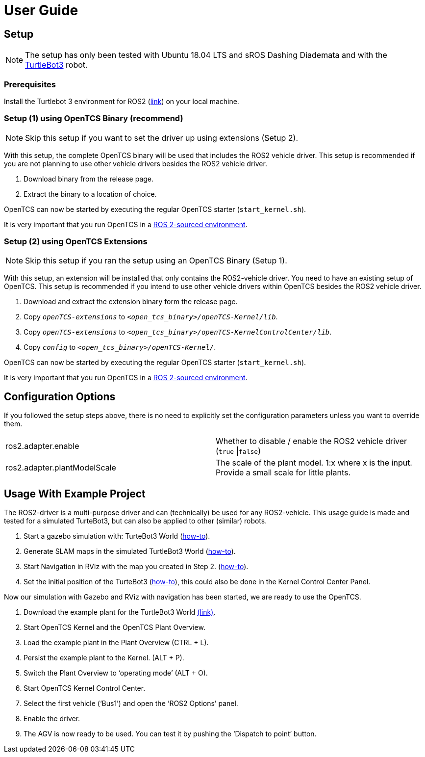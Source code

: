 = User Guide

[[setup]]
[[anchor]]Setup
---------------

NOTE: The setup has only been tested with Ubuntu 18.04 LTS and sROS
Dashing Diademata and with the
http://emanual.robotis.com/docs/en/platform/turtlebot3/ros2_setup/[TurtleBot3]
robot.

[[prerequisites]]
[[anchor-1]]Prerequisites
~~~~~~~~~~~~~~~~~~~~~~~~~

Install the Turtlebot 3 environment for ROS2
(http://emanual.robotis.com/docs/en/platform/turtlebot3/ros2_setup/[link])
on your local machine.

[[setup-1-using-opentcs-binary-recommend]]
[[anchor-2]]Setup (1) using OpenTCS Binary (recommend)
~~~~~~~~~~~~~~~~~~~~~~~~~~~~~~~~~~~~~~~~~~~~~~~~~~~~~~

NOTE: Skip this setup if you want to set the driver up using extensions
(Setup 2).

With this setup, the complete OpenTCS binary will be used that includes
the ROS2 vehicle driver. This setup is recommended if you are not
planning to use other vehicle drivers besides the ROS2 vehicle driver.

1.  Download binary from the release page.
2.  Extract the binary to a location of choice.

OpenTCS can now be started by executing the regular OpenTCS starter
(`start_kernel.sh`).

It is very important that you run OpenTCS in a
https://index.ros.org/doc/ros2/Tutorials/Configuring-ROS2-Environment/[ROS
2-sourced environment].

[[setup-2-using-opentcs-extensions]]
[[anchor-3]]Setup (2) using OpenTCS Extensions
~~~~~~~~~~~~~~~~~~~~~~~~~~~~~~~~~~~~~~~~~~~~~~

NOTE: Skip this setup if you ran the setup using an OpenTCS Binary
(Setup 1).

With this setup, an extension will be installed that only contains the
ROS2-vehicle driver. You need to have an existing setup of OpenTCS. This
setup is recommended if you intend to use other vehicle drivers within
OpenTCS besides the ROS2 vehicle driver.

1.  Download and extract the extension binary form the release page.
2.  Copy `__openTCS-extensions__` to
`__<open_tcs_binary>/openTCS-Kernel/lib__`.
3.  Copy `__openTCS-extensions__` to
`__<open_tcs_binary>/openTCS-KernelControlCenter/lib__`.
4.  Copy `__config__` to `__<open_tcs_binary>/openTCS-Kernel/__`.

OpenTCS can now be started by executing the regular OpenTCS starter
(`start_kernel.sh`).

It is very important that you run OpenTCS in a
https://index.ros.org/doc/ros2/Tutorials/Configuring-ROS2-Environment/[ROS
2-sourced environment].

[[configuration-options]]
[[anchor-4]]Configuration Options
---------------------------------

If you followed the setup steps above, there is no need to explicitly
set the configuration parameters unless you want to override them.

[cols=",",]
|=======================================================================
|ros2.adapter.enable |Whether to disable / enable the ROS2 vehicle
driver (`true` \|`false`)

|ros2.adapter.plantModelScale |The scale of the plant model. 1:x where x
is the input. Provide a small scale for little plants.
|=======================================================================

[[usage-with-example-project]]
[[anchor-5]]Usage **W**ith Example **P**roject
----------------------------------------------

The ROS2-driver is a multi-purpose driver and can (technically) be used
for any ROS2-vehicle. This usage guide is made and tested for a
simulated TurteBot3, but can also be applied to other (similar) robots.

1.  Start a gazebo simulation with: TurteBot3 World
(http://emanual.robotis.com/docs/en/platform/turtlebot3/ros2_simulation/#turtlebot3-simulation-using-gazebo[how-to]).
2.  Generate SLAM maps in the simulated TurtleBot3 World
(http://emanual.robotis.com/docs/en/platform/turtlebot3/ros2_slam/#run-teleoperation-node[how-to]).
3.  Start Navigation in RViz with the map you created in Step 2.
(http://emanual.robotis.com/docs/en/platform/turtlebot3/ros2_navigation2/#ros-2-navigation2[how-to]).
4.  Set the initial position of the TurteBot3
(http://emanual.robotis.com/docs/en/platform/turtlebot3/ros2_navigation2/#estimate-initial-pose[how-to]),
this could also be done in the Kernel Control Center Panel.

Now our simulation with Gazebo and RViz with navigation has been
started, we are ready to use the OpenTCS.

1.  Download the example plant for the TurtleBot3 World link:../turtlebot3_world_example_plant/example_model_scaled.xml[(link)].
2.  Start OpenTCS Kernel and the OpenTCS Plant Overview.
3.  Load the example plant in the Plant Overview (CTRL + L).
4.  Persist the example plant to the Kernel. (ALT + P).
5.  Switch the Plant Overview to ‘operating mode’ (ALT + O).
6.  Start OpenTCS Kernel Control Center.
7.  Select the first vehicle (‘Bus1’) and open the ‘ROS2 Options’ panel.
8.  Enable the driver.
9.  The AGV is now ready to be used. You can test it by pushing the
‘Dispatch to point’ button.
